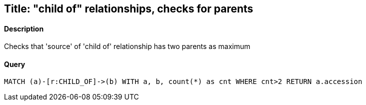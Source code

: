 ## Title: "child of" relationships, checks for parents

#### Description

Checks that 'source' of 'child of' relationship has two parents as maximum

#### Query
[source,cypher]
----
MATCH (a)-[r:CHILD_OF]->(b) WITH a, b, count(*) as cnt WHERE cnt>2 RETURN a.accession
----